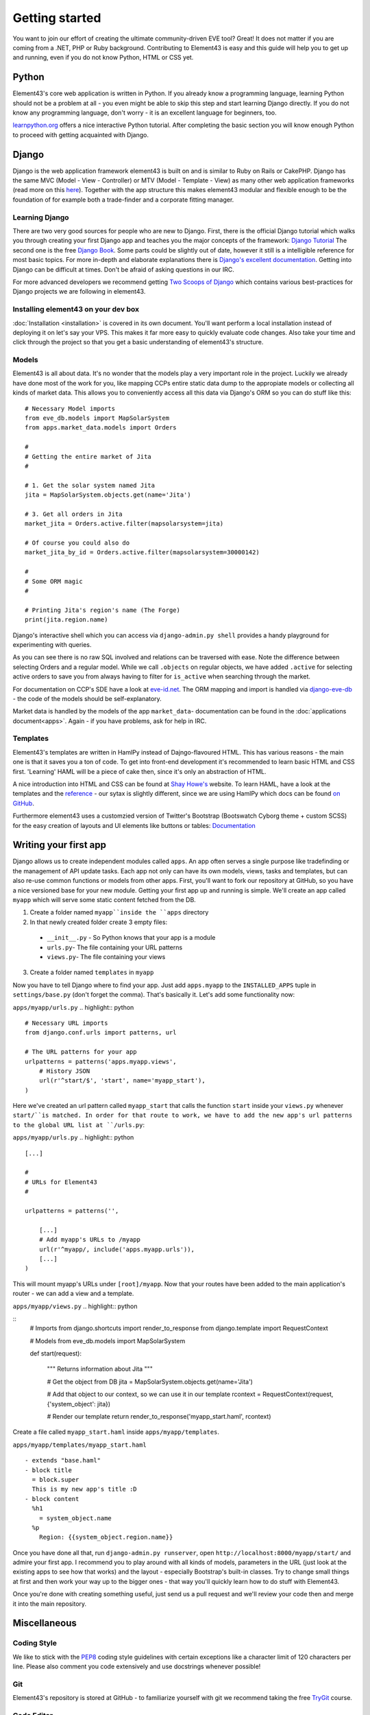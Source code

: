 Getting started
===============

You want to join our effort of creating the ultimate community-driven EVE tool? Great!
It does not matter if you are coming from a .NET, PHP or Ruby background. Contributing to Element43 is easy and this guide will help you to get up and running, even if you do not know Python, HTML or CSS yet.

Python
^^^^^^
Element43's core web application is written in Python. If you already know a programming language, learning Python should not be a problem at all - you even might be able to skip this step and start learning Django directly. If you do not know any programming language, don't worry - it is an excellent language for beginners, too.

`learnpython.org <http://www.learnpython.org>`_ offers a nice interactive Python tutorial. After completing the basic section you will know enough Python to proceed with getting acquainted with Django.

Django
^^^^^^
Django is the web application framework element43 is built on and is similar to Ruby on Rails or CakePHP. Django has the same MVC (Model - View - Controller) or MTV (Model - Template - View) as many other web application frameworks (read more on this `here <http://www.djangobook.com/en/2.0/chapter05.html#the-mtv-or-mvc-development-pattern>`_). Together with the app structure this makes element43 modular and flexible enough to be the foundation of for example both a trade-finder and a corporate fitting manager.

Learning Django
"""""""""""""""
There are two very good sources for people who are new to Django. First, there is the official Django tutorial which walks you through creating your first Django app and teaches you the major concepts of the framework: `Django Tutorial <https://docs.djangoproject.com/en/1.5/intro/tutorial01/>`_
The second one is the free `Django Book <http://www.djangobook.com/>`_. Some parts could be slightly out of date, however it still is a intelligible reference for most basic topics. For more in-depth and elaborate explanations there is `Django's excellent documentation <https://docs.djangoproject.com>`_. Getting into Django can be difficult at times. Don't be afraid of asking questions in our IRC.

For more advanced developers we recommend getting `Two Scoops of Django <https://django.2scoops.org>`_ which contains various best-practices for Django projects we are following in element43.

Installing element43 on your dev box
""""""""""""""""""""""""""""""""""""
:doc:`Installation <installation>` is covered in its own document. You'll want perform a local installation instead of deploying it on let's say your VPS. This makes it far more easy to quickly evaluate code changes. Also take your time and click through the project so that you get a basic understanding of element43's structure.


Models
""""""
Element43 is all about data. It's no wonder that the models play a very important role in the project. Luckily we already have done most of the work for you, like mapping CCPs entire static data dump to the appropiate models or collecting all kinds of market data. This allows you to conveniently access all this data via Django's ORM so you can do stuff like this:

.. highlight:: python

::

    # Necessary Model imports
    from eve_db.models import MapSolarSystem
    from apps.market_data.models import Orders

    #
    # Getting the entire market of Jita
    #

    # 1. Get the solar system named Jita
    jita = MapSolarSystem.objects.get(name='Jita')

    # 3. Get all orders in Jita
    market_jita = Orders.active.filter(mapsolarsystem=jita)

    # Of course you could also do
    market_jita_by_id = Orders.active.filter(mapsolarsystem=30000142)

    #
    # Some ORM magic
    #

    # Printing Jita's region's name (The Forge)
    print(jita.region.name)

Django's interactive shell which you can access via ``django-admin.py shell`` provides a handy playground for experimenting with queries.

As you can see there is no raw SQL involved and relations can be traversed with ease. Note the difference between selecting Orders and a regular model. While we call ``.objects`` on regular objects, we have added ``.active`` for selecting active orders to save you from always having to filter for ``is_active`` when searching through the market.

For documentation on CCP's SDE have a look at `eve-id.net <http://wiki.eve-id.net/Category:CCP_DB_Tables>`_. The ORM mapping and import is handled via `django-eve-db <https://github.com/gtaylor/django-eve-db>`_ - the code of the models should be self-explanatory.

Market data is handled by the models of the app ``market_data``- documentation can be found in the :doc:`applications document<apps>`.
Again - if you have problems, ask for help in IRC.

Templates
"""""""""
Element43's templates are written in HamlPy instead of Dajngo-flavoured HTML. This has various reasons - the main one is that it saves you a ton of code. To get into front-end development it's recommended to learn basic HTML and CSS first. 'Learning' HAML will be a piece of cake then, since it's only an abstraction of HTML.

A nice introduction into HTML and CSS can be found at `Shay Howe's <http://learn.shayhowe.com/html-css/>`_ website. To learn HAML, have a look at the templates and the `reference <http://haml.info/docs/yardoc/file.REFERENCE.html>`_ - our sytax is slightly different, since we are using HamlPy which docs can be found `on GitHub <https://github.com/jessemiller/HamlPy>`_.

Furthermore element43 uses a customzied version of Twitter's Bootstrap (Bootswatch Cyborg theme + custom SCSS) for the easy creation of layouts and UI elements like buttons or tables: `Documentation <http://twitter.github.com/bootstrap/>`_


Writing your first app
^^^^^^^^^^^^^^^^^^^^^^
Django allows us to create independent modules called ``apps``. An app often serves a single purpose like tradefinding or the management of API update tasks. Each app not only can have its own models, views, tasks and templates, but can also re-use common functions or models from other apps.
First, you'll want to fork our repository at GitHub, so you have a nice versioned base for your new module. Getting your first app up and running is simple. We'll create an app called ``myapp`` which will serve some static content fetched from the DB.

1. Create a folder named ``myapp``inside the ``apps`` directory
2. In that newly created folder create 3 empty files:
  - ``__init__.py`` - So Python knows that your app is a module
  - ``urls.py``- The file containing your URL patterns
  - ``views.py``- The file containing your views
3. Create a folder named ``templates`` in ``myapp``

Now you have to tell Django where to find your app. Just add ``apps.myapp`` to the ``INSTALLED_APPS`` tuple in ``settings/base.py`` (don't forget the comma).
That's basically it. Let's add some functionality now:

``apps/myapp/urls.py``
.. highlight:: python

::

    # Necessary URL imports
    from django.conf.urls import patterns, url

    # The URL patterns for your app
    urlpatterns = patterns('apps.myapp.views',
        # History JSON
        url(r'^start/$', 'start', name='myapp_start'),
    )

Here we've created an url pattern called ``myapp_start`` that calls the function ``start`` inside your ``views.py`` whenever ``start/``is matched. In order for that route to work, we have to add the new app's url patterns to the global URL list at ``/urls.py``:

``apps/myapp/urls.py``
.. highlight:: python

::

    [...]

    #
    # URLs for Element43
    #

    urlpatterns = patterns('',

        [...]
        # Add myapp's URLs to /myapp
        url(r'^myapp/, include('apps.myapp.urls')),
        [...]
    )

This will mount myapp's URLs under ``[root]/myapp``. Now that your routes have been added to the main application's router - we can add a view and a template.

``apps/myapp/views.py``
.. highlight:: python

::
    # Imports
    from django.shortcuts import render_to_response
    from django.template import RequestContext

    # Models
    from eve_db.models import MapSolarSystem


    def start(request):

        """
        Returns information about Jita
        """

        # Get the object from DB
        jita = MapSolarSystem.objects.get(name='Jita')

        # Add that object to our context, so we can use it in our template
        rcontext = RequestContext(request, {'system_object': jita})

        # Render our template
        return render_to_response('myapp_start.haml', rcontext)

Create a file called ``myapp_start.haml`` inside ``apps/myapp/templates``.

``apps/myapp/templates/myapp_start.haml``
::
    - extends "base.haml"
    - block title
      = block.super
      This is my new app's title :D
    - block content
      %h1
        = system_object.name
      %p
        Region: {{system_object.region.name}}

Once you have done all that, run ``django-admin.py runserver``, open ``http://localhost:8000/myapp/start/`` and admire your first app.
I recommend you to play around with all kinds of models, parameters in the URL (just look at the existing apps to see how that works) and the layout - especially Bootstrap's built-in classes. Try to change small things at first and then work your way up to the bigger ones - that way you'll quickly learn how to do stuff with Element43.

Once you're done with creating something useful, just send us a pull request and we'll review your code then and merge it into the main repository.

Miscellaneous
^^^^^^^^^^^^^

Coding Style
""""""""""""
We like to stick with the `PEP8 <http://www.python.org/dev/peps/pep-0008/>`_ coding style guidelines with certain exceptions like a character limit of 120 characters per line. Please also comment you code extensively and use docstrings whenever possible!

Git
"""
Element43's repository is stored at GitHub - to familiarize yourself with git we recommend taking the free `TryGit <http://try.github.com/levels/1/challenges/1>`_ course.

Code Editor
"""""""""""
The team uses all kinds of editors and IDEs including:

* `Sublime Text <http://www.sublimetext.com>`_ - Cross-platform extensible editor
    * Try the sublime package manager and install ``SublimeLinter``, ``Hamlpy``, ``Python PEP8 Autoformat``, ``SublimeCodeIntel``, ``SublimeLinter`` and ``SublimeRope`` - those are some really useful packages which add IDE-like features without slowing-down the editor
* `Komodo IDE <http://www.activestate.com/komodo-ide>`_ - Cross-platform IDE
* `Chocolat <http://chocolatapp.com>`_ - Pretty Mac OS only IDE